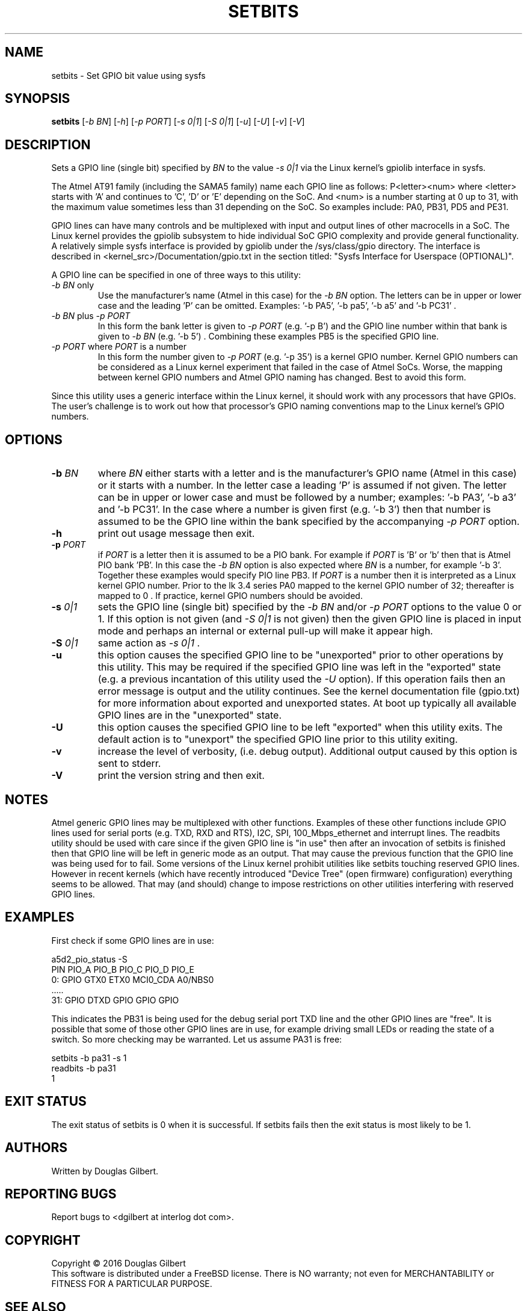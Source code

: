 .TH SETBITS "8" "January 2016" "sama5d2_utils\-0.90" SAMA5D2_UTILS
.SH NAME
setbits \- Set GPIO bit value using sysfs
.SH SYNOPSIS
.B setbits
[\fI\-b BN\fR] [\fI\-h\fR] [\fI\-p PORT\fR] [\fI\-s 0|1\fR]
[\fI\-S 0|1\fR] [\fI\-u\fR] [\fI\-U\fR] [\fI\-v\fR] [\fI\-V\fR]
.SH DESCRIPTION
.\" Add any additional description here
.PP
Sets a GPIO line (single bit) specified by \fIBN\fR to the value \fI\-s 0|1\fR
via the Linux kernel's gpiolib interface in sysfs.
.PP
The Atmel AT91 family (including the SAMA5 family) name each GPIO line as
follows: P<letter><num> where <letter> starts with 'A' and continues
to 'C', 'D' or 'E' depending on the SoC. And <num> is a number starting
at 0 up to 31, with the maximum value sometimes less than 31 depending on
the SoC. So examples include: PA0, PB31, PD5 and PE31.
.PP
GPIO lines can have many controls and be multiplexed with input and output
lines of other macrocells in a SoC. The Linux kernel provides the gpiolib
subsystem to hide individual SoC GPIO complexity and provide general
functionality. A relatively simple sysfs interface is provided by gpiolib
under the /sys/class/gpio directory. The interface is described
in <kernel_src>/Documentation/gpio.txt in the section titled: "Sysfs
Interface for Userspace (OPTIONAL)".
.PP
A GPIO line can be specified in one of three ways to this utility:
.TP
\fI\-b BN\fR only
Use the manufacturer's name (Atmel in this case) for the \fI\-b BN\fR option.
The letters can be in upper or lower case and the leading 'P' can be omitted.
Examples: '\-b PA5', '\-b pa5', '\-b a5' and '\-b PC31' .
.TP
\fI\-b BN\fR plus \fI\-p PORT\fR
In this form the bank letter is given to \fI\-p PORT\fR (e.g. '\-p B') and
the GPIO line number within that bank is given to
\fI\-b BN\fR (e.g. '\-b 5') . Combining these examples PB5 is the specified
GPIO line.
.TP
\fI\-p PORT\fR where \fIPORT\fR is a number
In this form the number given to \fI\-p PORT\fR (e.g. '\-p 35')
is a kernel GPIO number. Kernel GPIO numbers can be considered as a Linux
kernel experiment that failed in the case of Atmel SoCs. Worse, the
mapping between kernel GPIO numbers and Atmel GPIO naming has changed.
Best to avoid this form.
.PP
Since this utility uses a generic interface within the Linux kernel, it
should work with any processors that have GPIOs. The user's challenge is
to work out how that processor's GPIO naming conventions map to the
Linux kernel's GPIO numbers.
.SH OPTIONS
.TP
\fB\-b\fR \fIBN\fR
where \fIBN\fR either starts with a letter and is the manufacturer's GPIO
name (Atmel in this case) or it starts with a number. In the letter case
a leading 'P' is assumed if not given. The letter can be in upper or lower
case and must be followed by a number; examples: '\-b PA3', '\-b a3'
and '\-b PC31'. In the case where a number is given first (e.g. '\-b 3')
then that number is assumed to be the GPIO line within the bank
specified by the accompanying \fI\-p PORT\fR option.
.TP
\fB\-h\fR
print out usage message then exit.
.TP
\fB\-p\fR \fIPORT\fR
if \fIPORT\fR  is a letter then it is assumed to be a PIO bank. For example
if \fIPORT\fR is 'B' or 'b' then that is Atmel PIO bank 'PB'. In this case
the \fI\-b BN\fR option is also expected where \fIBN\fR is a number, for
example '\-b 3'. Together these examples would specify PIO line PB3.
If \fIPORT\fR is a number then it is interpreted as a Linux kernel GPIO
number. Prior to the lk 3.4 series PA0 mapped to the kernel GPIO number of
32; thereafter is mapped to 0 . If practice, kernel GPIO numbers should
be avoided.
.TP
\fB\-s\fR \fI0|1\fR
sets the GPIO line (single bit) specified by the \fI\-b BN\fR and/or
\fI\-p PORT\fR options to the value 0 or 1. If this option is not
given (and \fI\-S 0|1\fR is not given) then the given GPIO line is placed
in input mode and perhaps an internal or external pull-up will make it
appear high.
.TP
\fB\-S\fR \fI0|1\fR
same action as \fI\-s 0|1\fR .
.TP
\fB\-u\fR
this option causes the specified GPIO line to be "unexported" prior to other
operations by this utility. This may be required if the specified GPIO line
was left in the "exported" state (e.g. a previous incantation of this utility
used the \fI\-U\fR option). If this operation fails then an error message is
output and the utility continues. See the kernel documentation file (gpio.txt)
for more information about exported and unexported states. At boot up
typically all available GPIO lines are in the "unexported" state.
.TP
\fB\-U\fR
this option causes the specified GPIO line to be left "exported" when this
utility exits. The default action is to "unexport" the specified GPIO line
prior to this utility exiting.
.TP
\fB\-v\fR
increase the level of verbosity, (i.e. debug output). Additional output
caused by this option is sent to stderr.
.TP
\fB\-V\fR
print the version string and then exit.
.SH NOTES
Atmel generic GPIO lines may be multiplexed with other functions. Examples
of these other functions include GPIO lines used for serial ports (e.g. TXD,
RXD and RTS), I2C, SPI, 100_Mbps_ethernet and interrupt lines. The readbits
utility should be used with care since if the given GPIO line is "in use"
then after an invocation of setbits is finished then that GPIO line will be
left in generic mode as an output. That may cause the previous function that
the GPIO line was being used for to fail. Some versions of the Linux kernel
prohibit utilities like setbits touching reserved GPIO lines. However in
recent kernels (which have recently introduced "Device Tree" (open firmware)
configuration) everything seems to be allowed. That may (and should) change
to impose restrictions on other utilities interfering with reserved GPIO
lines.
.SH EXAMPLES
First check if some GPIO lines are in use:
.PP
   a5d2_pio_status \-S
.br
       PIN   PIO_A        PIO_B        PIO_C        PIO_D        PIO_E
.br
       0:    GPIO         GTX0         ETX0         MCI0_CDA     A0/NBS0
.br
       .....
.br
       31:   GPIO         DTXD         GPIO         GPIO         GPIO
.PP
This indicates the PB31 is being used for the debug serial port TXD line
and the other GPIO lines are "free". It is possible that some of those other
GPIO lines are in use, for example driving small LEDs or reading the
state of a switch. So more checking may be warranted. Let us assume PA31
is free:
.PP
   setbits \-b pa31 \-s 1
.br
   readbits \-b pa31
.br
     1
.PP
.SH EXIT STATUS
The exit status of setbits is 0 when it is successful. If setbits fails then
the exit status is most likely to be 1.
.SH AUTHORS
Written by Douglas Gilbert.
.SH "REPORTING BUGS"
Report bugs to <dgilbert at interlog dot com>.
.SH COPYRIGHT
Copyright \(co 2016 Douglas Gilbert
.br
This software is distributed under a FreeBSD license. There is NO
warranty; not even for MERCHANTABILITY or FITNESS FOR A PARTICULAR PURPOSE.
.SH "SEE ALSO"
.B readbits(sama5d2_utils)
